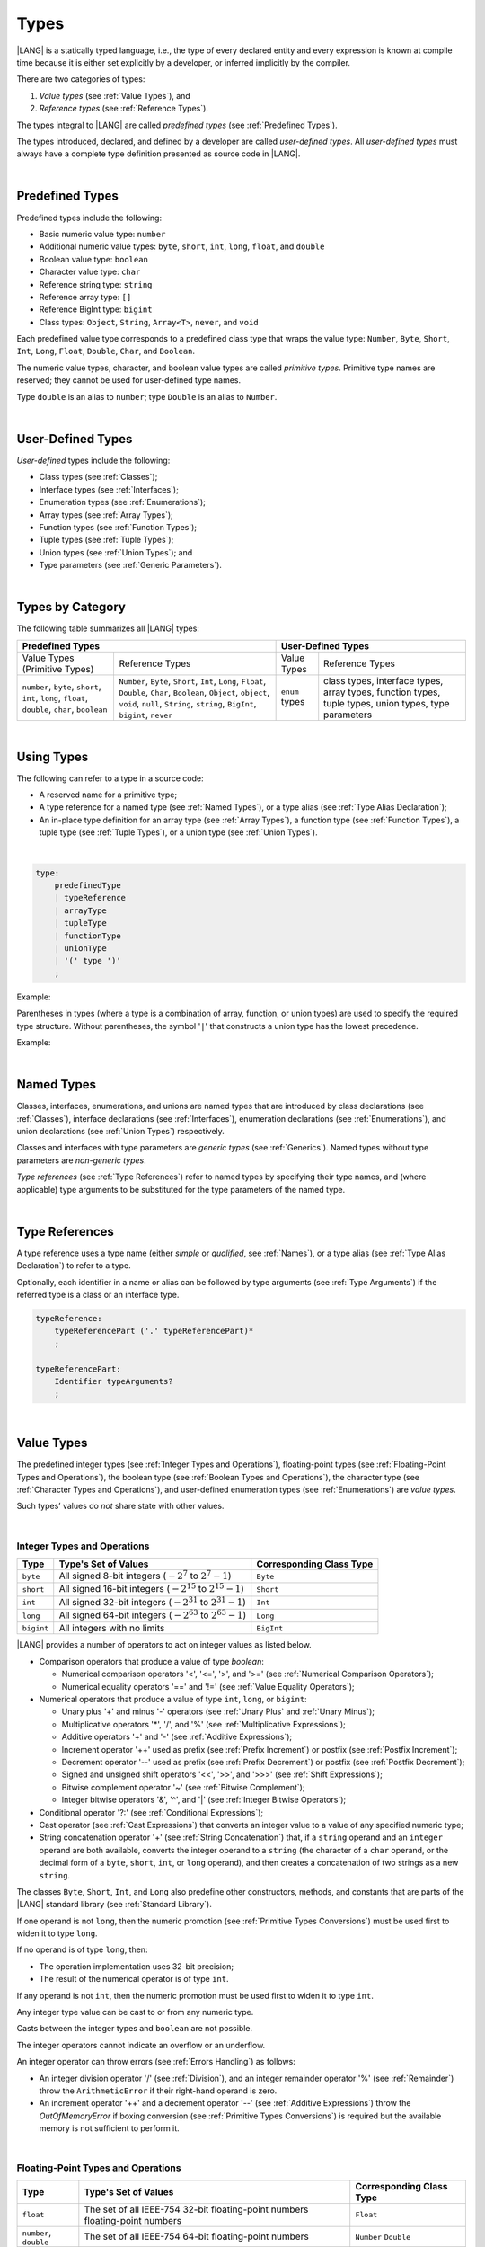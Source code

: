 ..
    Copyright (c) 2021-2023 Huawei Device Co., Ltd.
    Licensed under the Apache License, Version 2.0 (the "License");
    you may not use this file except in compliance with the License.
    You may obtain a copy of the License at
    http://www.apache.org/licenses/LICENSE-2.0
    Unless required by applicable law or agreed to in writing, software
    distributed under the License is distributed on an "AS IS" BASIS,
    WITHOUT WARRANTIES OR CONDITIONS OF ANY KIND, either express or implied.
    See the License for the specific language governing permissions and
    limitations under the License.

.. _Types:

Types
#####

.. meta:
    frontend_status: Partly

|LANG| is a statically typed language, i.e., the type of every declared entity
and every expression is known at compile time because it is either set
explicitly by a developer, or inferred implicitly by the compiler.

There are two categories of types:

#. *Value types* (see :ref:`Value Types`), and

#. *Reference types* (see :ref:`Reference Types`).

The types integral to |LANG| are called *predefined types* (see
:ref:`Predefined Types`).

The types introduced, declared, and defined by a developer are called
*user-defined types*.
All *user-defined types* must always have a complete type definition
presented as source code in |LANG|.

.. index::
   statically typed language
   expression
   compile time
   value type
   reference type
   implicit inference
   compiler
   predefined type
   user-defined type
   type definition
   source code

|

.. _Predefined Types:

Predefined Types
****************

.. meta:
    frontend_status: Partly
    todo: unsigned types are not supported yet
    todo: void type is not supported yet(void as reference type)

Predefined types include the following:

-  Basic numeric value type: ``number`` 

-  Additional numeric value types: ``byte``, ``short``, ``int``, ``long``,
   ``float``, and ``double``

-  Boolean value type: ``boolean``

-  Character value type: ``char``

-  Reference string type: ``string``

-  Reference array type: ``[]``

-  Reference BigInt type: ``bigint``

-  Class types: ``Object``, ``String``, ``Array<T>``, ``never``, and ``void``


Each predefined value type corresponds to a predefined class type that wraps
the value type: ``Number``, ``Byte``, ``Short``, ``Int``, ``Long``,
``Float``, ``Double``, ``Char``, and ``Boolean``.

The numeric value types, character, and boolean value types are called
*primitive types*. Primitive type names are reserved; they cannot be used
for user-defined type names.

Type ``double`` is an alias to ``number``; type ``Double`` is an alias
to ``Number``.

.. index::
   predefined type
   basic numeric type
   numeric type
   user-defined type
   type definition
   alias
   value type
   class type
   primitive type
   type alias
   wrapping

|

.. _User-Defined Types:

User-Defined Types
******************

.. meta:
    frontend_status: Partly

*User-defined* types include the following:

-  Class types (see :ref:`Classes`);
-  Interface types (see :ref:`Interfaces`);
-  Enumeration types (see :ref:`Enumerations`);
-  Array types (see :ref:`Array Types`);
-  Function types (see :ref:`Function Types`);
-  Tuple types (see :ref:`Tuple Types`);
-  Union types (see :ref:`Union Types`); and
-  Type parameters (see :ref:`Generic Parameters`).

.. index::
   user-defined type
   class type
   interface type
   enumeration type
   array type
   function type
   union type
   type parameter

|

.. _Types by Category:

Types by Category
*****************

.. meta:
    frontend_status: Partly
    todo: nullable types are not supported yet

The following table summarizes all |LANG| types:

+---------------------------------------------------+-----------------------------------+
|              Predefined Types                     |         User-Defined Types        |
+=========================+=========================+================+==================+
| Value Types             |     Reference Types     |   Value Types  |  Reference Types |
| (Primitive Types)       |                         |                |                  |
+-------------------------+-------------------------+----------------+------------------+
|  ``number``,            | ``Number``,             | ``enum`` types | class types,     |
|  ``byte``, ``short``,   | ``Byte``, ``Short``,    |                | interface types, |
|  ``int``, ``long``,     | ``Int``, ``Long``,      |                | array types,     |
|  ``float``, ``double``, | ``Float``, ``Double``,  |                | function types,  |
|  ``char``, ``boolean``  | ``Char``, ``Boolean``,  |                | tuple types,     |
|                         | ``Object``, ``object``, |                | union types,     |
|                         | ``void``, ``null``,     |                | type parameters  |
|                         | ``String``, ``string``, |                |                  |
|                         | ``BigInt``, ``bigint``, |                |                  |
|                         | ``never``               |                |                  |
+-------------------------+-------------------------+----------------+------------------+

.. index::
   class type
   primitive type
   reference type
   value type
   interface type
   array type
   union type
   tuple type
   type parameter

|

.. _Using Types:

Using Types
***********

.. meta:
    frontend_status: Done

The following can refer to a type in a source code:

-  A reserved name for a primitive type;
-  A type reference for a named type (see :ref:`Named Types`), or a type alias
   (see :ref:`Type Alias Declaration`);
-  An in-place type definition for an array type (see :ref:`Array Types`), a
   function type (see :ref:`Function Types`), a tuple type (see :ref:`Tuple Types`),
   or a union type (see :ref:`Union Types`).

.. index::
   reserved name
   primitive type
   type alias
   type reference
   array type
   function type
   union type

|

.. code-block:: abnf

    type:
        predefinedType
        | typeReference
        | arrayType
        | tupleType
        | functionType
        | unionType
        | '(' type ')'
        ;

Example:

.. code-block:: typescript
   :linenos:

    let b: boolean  // using primitive value type name
    let n: number   // using primitive value type name
    let o: Object   // using predefined class type name
    let a: number[] // using array type

Parentheses in types (where a type is a combination of array, function, or
union types) are used to specify the required type structure.
Without parentheses, the symbol '``|``' that constructs a union type
has the lowest precedence.

.. index::
   array type
   function type
   union type
   type structure
   symbol
   construct
   precedence

Example:

.. code-block:: typescript
   :linenos:

    // a nullable array with elements of type string:
    let a: string[] | null
    let s: string[] = []
    a = s    // ok
    a = null // ok, a is nullable

    // an array with elements whose types are string or null:
    let b: (string | null)[]
    b = null // error, b is an array and is not nullable
    b = ["aa", null] // ok

    // a function type that returns string or null
    let c: () => string | null
    c = null // error, c is not nullable
    c = (): string | null => { return null } // ok

    // (a function type that returns string) or null
    let d: (() => string) | null
    d = null // ok, d is nullable
    d = (): string => { return "hi" } // ok

|

.. _Named Types:

Named Types
***********

.. meta:
    frontend_status: Done

Classes, interfaces, enumerations, and unions are named types that are
introduced by class declarations (see :ref:`Classes`), interface
declarations (see :ref:`Interfaces`), enumeration declarations
(see :ref:`Enumerations`), and union declarations (see :ref:`Union Types`)
respectively.

Classes and interfaces with type parameters are *generic types*
(see :ref:`Generics`). Named types without type parameters are
*non-generic types*.

*Type references* (see :ref:`Type References`) refer to named types by
specifying their type names, and (where applicable) type arguments to be
substituted for the type parameters of the named type.

.. index::
   named type
   class
   interface
   enumeration
   union
   class declaration
   interface declaration
   enumeration declaration
   union declaration
   generic type
   generics
   type argument
   type parameter

|

.. _Type References:

Type References
***************

.. meta:
    frontend_status: Done

A type reference uses a type name (either *simple* or *qualified*, see
:ref:`Names`), or a type alias (see :ref:`Type Alias Declaration`) to
refer to a type.

Optionally, each identifier in a name or alias can be followed by type
arguments (see :ref:`Type Arguments`) if the referred type is a class
or an interface type.

.. index::
   type reference
   type name
   simple type name
   qualified type name
   identifier
   type alias
   type argument
   interface type

.. code-block:: abnf

    typeReference:
        typeReferencePart ('.' typeReferencePart)*
        ;

    typeReferencePart:
        Identifier typeArguments?
        ;

.. code-block:: typescript
   :linenos:

    let map: Map<string, number>

|

.. _Value Types:

Value Types
***********

.. meta:
    frontend_status: Partly
    todo: minor issue/feature - float/double literal parser in libc/libstdc++ can't parse everything, eg: 4.9E-324

The predefined integer types (see :ref:`Integer Types and Operations`),
floating-point types (see :ref:`Floating-Point Types and Operations`), the
boolean type (see :ref:`Boolean Types and Operations`), the character type
(see :ref:`Character Types and Operations`), and user-defined enumeration
types (see :ref:`Enumerations`) are *value types*.

Such types’ values do *not* share state with other values.

.. index::
   value type
   predefined type
   integer type
   floating-point type
   boolean type
   character type
   enumeration

|

.. _Integer Types and Operations:

Integer Types and Operations
============================

.. meta:
    frontend_status: Partly

+-----------+--------------------------------------------------------------------+--------------------------+
| Type      | Type's Set of Values                                               | Corresponding Class Type |
+===========+====================================================================+==========================+
| ``byte``  | All signed 8-bit integers (:math:`-2^7` to :math:`2^7-1`)          | ``Byte``                 |
+-----------+--------------------------------------------------------------------+--------------------------+
| ``short`` | All signed 16-bit integers (:math:`-2^{15}` to :math:`2^{15}-1`)   | ``Short``                |
+-----------+--------------------------------------------------------------------+--------------------------+
| ``int``   | All signed 32-bit integers (:math:`-2^{31}` to :math:`2^{31} - 1`) | ``Int``                  |
+-----------+--------------------------------------------------------------------+--------------------------+
| ``long``  | All signed 64-bit integers (:math:`-2^{63}` to :math:`2^{63} - 1`) | ``Long``                 |
+-----------+--------------------------------------------------------------------+--------------------------+
| ``bigint``| All integers with no limits                                        | ``BigInt``               |
+-----------+--------------------------------------------------------------------+--------------------------+

|LANG| provides a number of operators to act on integer values as listed below.

-  Comparison operators that produce a value of type *boolean*:

   +  Numerical comparison operators '<', '<=', '>', and '>=' (see :ref:`Numerical Comparison Operators`);
   +  Numerical equality operators '==' and '!=' (see :ref:`Value Equality Operators`);

-  Numerical operators that produce a value of type ``int``, ``long``, or ``bigint``:

   + Unary plus '+' and minus '-' operators (see :ref:`Unary Plus` and :ref:`Unary Minus`);
   + Multiplicative operators '\*', '/', and '%' (see :ref:`Multiplicative Expressions`);
   + Additive operators '+' and '-' (see :ref:`Additive Expressions`);
   + Increment operator '++' used as prefix (see :ref:`Prefix Increment`)
     or postfix (see :ref:`Postfix Increment`);
   + Decrement operator '--' used as prefix (see :ref:`Prefix Decrement`)
     or postfix (see :ref:`Postfix Decrement`);
   + Signed and unsigned shift operators '<<', '>>', and '>>>' (see 
     :ref:`Shift Expressions`);
   + Bitwise complement operator '~' (see :ref:`Bitwise Complement`);
   + Integer bitwise operators '&', '^', and '\|' (see :ref:`Integer Bitwise Operators`);

-  Conditional operator '?:' (see :ref:`Conditional Expressions`);
-  Cast operator (see :ref:`Cast Expressions`) that converts an integer value
   to a value of any specified numeric type;
-  String concatenation operator '+' (see :ref:`String Concatenation`) that, if
   a ``string`` operand and an ``integer`` operand are both available, converts
   the integer operand to a ``string`` (the character of a ``char``
   operand, or the decimal form of a ``byte``, ``short``, ``int``, or ``long``
   operand), and then creates a concatenation of two strings as a new ``string``.

.. index::
   byte
   short
   int
   long
   bigint
   Byte
   Short
   Int
   Long
   BigInt
   integer value
   comparison operator
   numerical comparison operator
   numerical equality operator
   equality operator
   numerical operator
   type reference
   type name
   simple type name
   qualified type name
   type alias
   type argument
   interface type
   postfix
   prefix
   unary operator
   unary operator
   additive operator
   multiplicative operator
   increment operator
   numerical comparison operator
   numerical equality operator
   decrement operator
   signed shift operator
   unsigned shift operator
   bitwise complement operator
   integer bitwise operator
   conditional operator
   cast operator
   integer value
   specific numeric type
   string concatenation operator
   operand

The classes ``Byte``, ``Short``, ``Int``, and ``Long`` also predefine other
constructors, methods, and constants that are parts of the |LANG| standard
library (see :ref:`Standard Library`).

If one operand is not ``long``, then the numeric promotion (see
:ref:`Primitive Types Conversions`) must be used first to widen
it to type ``long``.

If no operand is of type ``long``, then:

-  The operation implementation uses 32-bit precision;
-  The result of the numerical operator is of type ``int``.


If any operand is not ``int``, then the numeric promotion must be used
first to widen it to type ``int``.

Any integer type value can be cast to or from any numeric type.

Casts between the integer types and ``boolean`` are not possible.

The integer operators cannot indicate an overflow or an underflow.

An integer operator can throw errors (see :ref:`Errors Handling`) as follows:

-  An integer division operator '/' (see :ref:`Division`), and an
   integer remainder operator '%' (see :ref:`Remainder`) throw the
   ``ArithmeticError`` if their right-hand operand is zero.
-  An increment operator '++' and a decrement operator '--' (see
   :ref:`Additive Expressions`) throw the *OutOfMemoryError* if boxing
   conversion (see :ref:`Primitive Types Conversions`) is required
   but the available memory is not sufficient to perform it.

.. index::
   Byte
   Short
   Int
   Long
   constructor
   method
   constant
   operand
   numeric promotion
   predefined numeric types conversion
   numeric type
   widening
   long
   int
   boolean
   integer type
   numeric type
   cast
   operator
   overflow
   underflow
   division operator
   remainder operator
   error
   increment operator
   decrement operator
   additive expression
   boxing conversion

|

.. _Floating-Point Types and Operations:

Floating-Point Types and Operations
===================================

.. meta:
    frontend_status: Partly

+-------------+-------------------------------------+--------------------------+
| Type        | Type's Set of Values                | Corresponding Class Type |
+=============+=====================================+==========================+
| ``float``   | The set of all IEEE-754 32-bit      | ``Float``                |
|             | floating-point numbers              |                          |
|             | floating-point numbers              |                          |
+-------------+-------------------------------------+--------------------------+
| ``number``, | The set of all IEEE-754 64-bit      | ``Number``               |
| ``double``  | floating-point numbers              | ``Double``               |
+-------------+-------------------------------------+--------------------------+

|LANG| provides a number of operators to act on floating-point type values as
listed below.

-  Comparison operators that produce a value of type ``boolean``:

   - Numerical comparison operators '<', '<=', '>', and '>=' (see
     :ref:`Numerical Comparison Operators`);
   - Numerical equality operators '==' and '!=' (see
     :ref:`Value Equality Operators`);

-  Numerical operators that produce values of type ``float`` or ``double``:

   + Unary plus '+' and minus '-' operators (see :ref:`Unary Plus` and :ref:`Unary Minus`);
   + Multiplicative operators '\*', '/', and '%' (see :ref:`Multiplicative Expressions`);
   + Additive operators '+' and '-' (see :ref:`Additive Expressions`);
   + Increment operator '++' used both as prefix (see :ref:`Prefix Increment`)
     and postfix (see :ref:`Postfix Increment`);
   + Decrement operator '--' used both as prefix (see :ref:`Prefix Decrement`)
     and postfix (see :ref:`Postfix Decrement`);
   + Signed and unsigned shift operators '<<', '>>', and '>>>' (see :ref:`Shift Expressions`);
   + Bitwise complement operator '~' (see :ref:`Bitwise Complement`);
   + Integer bitwise operators '&', '^', and '\|' (see :ref:`Integer Bitwise Operators`);
   
- Conditional operator '?:' (see :ref:`Conditional Expressions`);

-  Cast operator (see :ref:`Cast Expressions`) that converts a floating-point
   value to a value of any specified numeric type;
-  The string concatenation operator '+' (see :ref:`String Concatenation`) that,
   if both a ``string`` operand and a floating-point operand are present,
   converts the floating-point operand to a ``string`` with a value represented
   in the decimal form (without the loss of information), and then creates a
   concatenation of the two strings as a new ``string``.


.. index::
   floating-point type
   floating-point number
   operator
   numerical comparison operator
   numerical equality operator
   comparison operator
   boolean type
   numerical operator
   float
   double
   unary operator
   unary plus operator
   unary minus operator
   multiplicative operator
   additive operator
   prefix
   postfix
   increment operator
   decrement operator
   signed shift operator
   unsigned shift operator
   cast operator
   bitwise complement operator
   integer bitwise operator
   conditional operator
   string concatenation operator
   operand
   numeric type
   string

The classes ``Float`` and ``Double``, and the math library also predefine other
constructors, methods, and constants that are parts of the |LANG| standard
library (see :ref:`Standard Library`).

An operation is called a *floating-point operation* if at least one of the
operands in a binary operator is of the floating-point type (even if the other
operand is integer).

If at least one operand of the numerical operator is of type ``double``,
then the operation implementation uses 64-bit floating-point arithmetic, and
the result of the numerical operator is a value of type ``double``.

If the other operand is not ``double``, then the numeric promotion (see
:ref:`Primitive Types Conversions`) must be used first to widen it
to type ``double``.

If no operand is of type ``double``, then the operation implementation
uses 32-bit floating-point arithmetic, and the result of the numerical
operator is a value of type ``float``.

If the other operand is not ``float``, then the numeric promotion must be
used first to widen it to type ``float``.

Any floating-point type value can be cast to or from any numeric type.

.. index::
   Float
   Double
   class
   constructor
   method
   constant
   operation
   floating-point operation
   predefined numeric types conversion
   numeric type
   operand
   implementation
   float
   double
   numeric promotion
   numerical operator
   binary operator
   floating-point type

Casts between floating-point types and type ``boolean`` are not
possible.

Operators on floating-point numbers (except the remainder operator, see
:ref:`Remainder`) behave in compliance with the IEEE 754 Standard.
For example, |LANG| requires the support of IEEE 754 *denormalized*
floating-point numbers and *gradual underflow* that make it easier to prove
the desirable properties of a particular numerical algorithm. Floating-point
operations do not '*flush to zero*' if the calculated result is a
denormalized number.

|LANG| requires floating-point arithmetic to behave as if the floating-point
result of every floating-point operator is rounded to the result precision. An
*inexact* result is rounded to the representable value nearest to the infinitely
precise result; |LANG| uses the '*round to nearest*' principle (the default
rounding mode in IEEE-754), and prefers the representable value with the least
significant bit zero out of any two equally near representable values.

.. index::
   cast
   floating-point type
   floating-point number
   numeric type
   numeric types conversion
   widening
   operand
   implementation
   numeric promotion
   remainder operator
   gradual underflow
   flush to zero
   round to nearest
   rounding mode
   denormalized number

|LANG| uses '*round toward zero*' to convert a floating-point value to an
integer (see :ref:`Primitive Types Conversions`) that in this case acts as
if the number is truncated, and the mantissa bits are discarded.
The result of *rounding toward zero* is the value of that format that is
closest to an no greater in magnitude than the infinitely precise result.

A floating-point operation with overflow produces a signed infinity.

A floating-point operation with underflow produces a denormalized value
or a signed zero.

A floating-point operation with no mathematically definite result
produces NaN.

All numeric operations with a NaN operand result in NaN.

A floating-point operator (the increment '++' operator and decrement '--'
operator, see :ref:`Additive Expressions`) can throw the *OutOfMemoryError*
(see :ref:`Errors Handling`) if boxing conversion (see
:ref:`Primitive Types Conversions`) is needed but the available
memory is not sufficient to perform it.

.. index::
   round toward zero
   conversion
   predefined numeric types conversion
   numeric type
   truncation
   truncated number
   rounding toward zero
   denormalized value
   NaN
   numeric operation
   increment operator
   decrement operator
   error
   boxing conversion
   overflow
   underflow
   signed zero
   signed infinity
   integer
   floating-point operation
   floating-point operator
   floating-point value
   throw
   
|

.. _Numeric Types Hierarchies:

Numeric Types Hierarchies
=========================

.. meta:
    frontend_status: Partly

Integer types and floating-point types are the *numeric types*.

Larger types include smaller types or their values:

-  ``double`` > ``float`` > ``long`` > ``int`` > ``short`` > ``byte``
-  ``bigint`` > ``long`` > ``int`` > ``short`` > ``byte``

A smaller type’s value can be assigned to a larger type’s variable.

Type *bigint* is an exception because any integer value or some string type
values can be converted into *bigint* by using built-in functions
*BigInt(anyInteger: long): bigint*, or *BigInt(anyIntegerString: string):
bigint*.

.. index::
   numeric type
   exception
   floating-point type
   assignment
   variable
   double
   float
   long
   int
   short
   byte
   bigint
   long
   int
   short
   byte
   bigint
   string
   BigInt


|

.. _Boolean Types and Operations:

Boolean Types and Operations
============================

.. meta:
    frontend_status: Done

Type ``boolean`` represents logical values ``true`` and ``false`` that
correspond to the class type ``Boolean``.

The boolean operators are as follows:

-  Relational operators '==' and '!=' (see :ref:`Relational Expressions`);
-  Logical complement operator '!' (see :ref:`Logical Complement`);
-  Logical operators '&', '^', and '``|``' (see :ref:`Integer Bitwise Operators`);
-  Conditional-and operator '&&' (see :ref:`Conditional-And Expression`) and
   conditional-or operator '``||``' (see :ref:`Conditional-Or Expression`);
-  Conditional operator '?:' (see :ref:`Conditional Expressions`);
-  String concatenation operator '+' (see :ref:`String Concatenation`) 
   that converts the boolean operand to a string (``true`` or ``false``),
   and then creates a concatenation of the two strings as a new string.


The conversion of an integer or floating-point expression *x* to a boolean
value must follow the *C* language convention that any nonzero value is
converted to ``true``, and the value of zero is converted to ``false``.
In other words, the result of conversion of expression *x* to the boolean
type is always the same as the result of comparison *x != 0*.

.. index::
   boolean
   Boolean
   relational operator
   complement operator
   logical operator
   conditional-and operator
   conditional-or operator
   conditional operator
   string concatenation operator
   floating-point expression
   comparison
   conversion

|

.. _Character Types and Operations:

Character Types and Operations
==============================

.. meta:
    frontend_status: Done

+-----------+----------------------------------+--------------------------+
| Type      | Type's Set of Values             | Corresponding Class Type |
+===========+==================================+==========================+
| ``char``  | Symbols with codes from \U+0000  | ``Char``                 |
|           | to \U+FFFF inclusive, that is,   |                          |
|           | from 0 to 65,535                 |                          |
+-----------+----------------------------------+--------------------------+

|LANG| provides a number of operators to act on character values as listed
below.

-  Comparison operators that produce a value of type *boolean*:

   +  Character comparison operators '<', '<=', '>', and '>=' (see :ref:`Numerical Comparison Operators`);
   +  Character equality operators '==' and '!=' (see :ref:`Value Equality Operators`);

-  Character operators that produce a value of type ``char``;

   + Unary plus '+' and minus '-' operators (see :ref:`Unary Plus` and :ref:`Unary Minus`);
   + Additive operators '+' and '-' (see :ref:`Additive Expressions`);
   + Increment operator '++' used both as prefix (see :ref:`Prefix Increment`)
     and postfix (see :ref:`Postfix Increment`);
   + Decrement operator '--' used both as prefix (see :ref:`Prefix Decrement`)
     and postfix (see :ref:`Postfix Decrement`);

-  Conditional operator '?:' (see :ref:`Conditional Expressions`);
-  The string concatenation operator '+' (see :ref:`String Concatenation`) that,
   if a string operand and character operand are available, converts the
   character operand to a string, and then creates a concatenation of the
   two strings as a new ``string``.

The class ``Char`` also provides other constructors, methods, and constants
that are parts of the |LANG| standard library (see :ref:`Standard Library`).

.. index::
   char
   Char
   boolean
   comparison operator
   equality operator
   unary operator
   additive operator
   increment operator
   postfix
   prefix
   decrement operator
   conditional operator
   concatenation operator
   operand
   constructor
   method
   constant

|

.. _Reference Types:

Reference Types
***************

.. meta:
    frontend_status: Partly

*Reference types* can be of the following kinds:

-  Class types (see :ref:`Classes`);
-  Interface types (see :ref:`Interfaces`);
-  Array types (see :ref:`Array Types`);
-  Function types (see :ref:`Function Types`);
-  Union types (see :ref:`Union Types`);
-  String types (see :ref:`String Type`);
-  Never type (see :ref:`never Type`), null type (see :ref:`null Type`), 
   undefined type (see :ref:`undefined Type`), 
   void type (see :ref:`void Type`); and
-  Type parameters (see :ref:`Generic Parameters`).

.. index::
   class type
   interface type
   array type
   function type
   union type
   string type
   never type
   undefined type
   void type
   type parameter

|

.. _Objects:

Objects
=======

.. meta:
    frontend_status: Done

An *object* can be a *class instance*, a *function instance*, or an *array*.

The pointers to these objects are called *references* or reference values.

A class instance creation expression (see :ref:`New Expressions`) explicitly
creates a class instance.

Referring to a declared function by its name, qualified name, or lambda
expression (see :ref:`Lambda Expressions`) explicitly creates a function
instance.

An array creation expression explicitly creates an array (see
:ref:`Array Creation Expressions`).

A string literal initialization explicitly creates a string.

Other expressions can implicitly create a class instance (see
:ref:`New Expressions`), or an array (see :ref:`Array Creation Expressions`).

.. index::
   object
   instance
   array
   reference value
   function instance
   class instance
   reference
   lambda expression
   qualified name
   name
   declared function
   array creation
   expression
   literal
   initialization

The operators on references to objects of class, interface and type
parameter are as follows:

-  Field access that uses a qualified name or a field access expression (see
   :ref:`Field Access Expressions`);
-  Call expression (see :ref:`Method Call Expression` and :ref:`Function Call Expression`);
-  Cast expression (see :ref:`Cast Expressions`);
-  String concatenation operator (see :ref:`String Concatenation`)
   that---given a *string* operand and a reference---calls the *toString*
   method of the referenced object, converts the reference to a *string*,
   and creates a concatenation of the two strings as a new ``string``;
-  ``instanceof`` operator (see :ref:`InstanceOf Expression`);
-  Reference equality operators '==' and '!=' (see :ref:`Reference Equality Operators`);
-  Conditional operator '?:' (see :ref:`Conditional Expressions`).


Multiple references to an object are possible.

Most objects have state. The state is stored in the field if an object is
an instance of class, or in a variable that is an element of an array object.

If two variables contain references to the same object, and the state of that
object is modified in one variable’s reference, then the state so modified can
be seen in the other variable’s reference.

.. index::
   operator
   object
   class
   interface
   type parameter
   field access
   qualified name
   method call expression
   function call expression
   field access expression
   cast expression
   call expression
   concatenation operator
   conversion
   reference equality operator
   conditional operator
   state
   array element
   variable
   field
   instance
   reference

|

.. _Object Class Type:

``Object`` Class Type
=====================

.. meta:
    frontend_status: Partly

The class ``Object`` is a supertype of all other classes, interfaces, string,
arrays, unions, function types, and enum types. Thus all of them inherit (see
:ref:`Inheritance`) the methods of the class ``Object`` as summarized below:

-  The method ``equals`` defines a notion of object equality, which is
   based on the comparison of values rather than references.
-  The method ``hashCode`` returns the integer hash code of the object.
-  The method ``toString`` returns a string representation of the
   object.

Though the name ``object`` refers to type ``Object``, it is recommended to
use ``Object`` in all cases.

.. index::
   class type
   function call expression
   field access expression
   cast expression
   concatenation operator
   operand
   reference
   method
   object
   object class type
   call expression   
   instanceof operator
   supertype
   interface
   array
   inheritance
   hash code

|

.. _string Type:

``string`` Type
===============

.. meta:
    frontend_status: Done

Type ``string`` is a predefined type. It stores sequences of characters as
Unicode UTF-16 code units.

Type ``string`` includes all string literals, e.g., ``'abc'``. The value
of a string object cannot be changed after it is created, i.e., a string
object is immutable, and can be shared.

If the result is not a constant expression (see :ref:`Constant Expressions`),
then the string concatenation operator '+' (see :ref:`String Concatenation`)
implicitly creates a new string object.

Though the name ``String`` refers to the type ``string``, it is recommended to
use ``string`` in all cases.

.. index::
   string type
   Unicode code unit
   compiler
   predefined type
   extended semantics
   literal
   constant expression
   concatenation operator
   alias

|

.. _never Type:

``never`` Type
==============

.. meta:
    frontend_status: Done

The class ``never`` is a subclass (see :ref:`Subtyping`) of any other class.

The ``never`` class has no instances; it is used to represent values that
never exist (a function with this return type never returns but only throws
an error or exception).

.. index::
   subtyping
   class
   instance
   error
   exception
   function
   return type
   string literal
   string object
   constant expression
   concatenation operator
   alias
   subclass
   instance
   value

|

.. _void Type:

``void`` Type
=============

The ``void`` type has a single value; it is typically used as the return
type if:

-  A function returns no value of another type (similarly to type ``Unit``
   in some other languages); or
-  ``void`` is the type argument that instantiates a generic type where a
   specific type parameter argument value is irrelevant.

.. index::
   error
   exception
   return type
   type argument
   instantiation
   generic type
   type parameter argument

.. code-block:: typescript
   :linenos:

   function foo () // short form, which is equivalent to the following
   function foo (): void // full form

   class A<G>
   let a = new A<void>() // type parameter is irrelevant

|

.. _Array Types:

Array Types
===========

.. meta:
    frontend_status: Partly
    todo: Inherited methods from baseclass - Object can't be invoked now

*Array type* is the built-in type characterized by the following:

-  Any object of array type contains elements indexed by integer position
   starting from 0;
-  Access to any array element is performed within the same time;
-  While being passed to non-|LANG| environment, an array is represented
   as a contiguous memory location;
-  Types of all array elements are upper-bounded by the element type
   specified in the array declaration.

.. index::
   array type
   array element
   access
   array

Two basic operations with array elements take elements out of, and put
elements into an array by using the ``[ ]`` operator and index expression.

Another important operation is the read-only field ``length``. It allows
knowing the number of elements in the array.

The example of syntax for thebuilt-in array type is below:

.. index::
   array element
   index expression
   operator

.. code-block:: abnf

    arrayType:
       type '[' ']'
       ;

The family of array types that are parts of the standard library (see
:ref:`Standard Library`), including all available operations, is described
in the library documentation. Common to these types is that the ``[ ]``
operator can be applied to variables of all array types and to their derived
types.

.. index::
   array type
   variable
   operator

Examples:

.. code-block:: typescript
   :linenos:

    let a : number[] = [0, 0, 0, 0, 0] 
      /* allocate array with 5 elements of type number */
    a[1] = 7 /* put 7 as the 2nd element of the array, index of this element is 1 */
    let y = a[4] /* get the last element of array 'a' */
    let count = a.length // get the number of array elements

A type alias can set a name for an array type (see :ref:`Type Alias Declaration`):

.. code-block:: typescript
   :linenos:

    type Matrix = number[][] /* Two-dimensional array */

As an object, an array is assignable to a variable of type *Object*:

.. code-block:: typescript
   :linenos:

    let a: number[] = [1, 2, 3]
    let o: Object = a

.. index::
   alias
   array type
   object
   array
   assignment
   variable

|

.. _Function Types:

Function Types
==============

.. meta:
    frontend_status: Done

A *function type* can be used to express the expected signature of a function.
A function type consists of the following:

-  List of parameters (which can be empty);
-  Optional return type;
-  Optional keyword ``throws``.

.. index::
   array element
   type alias
   array type
   type Object
   keyword throws
   function type
   signature

.. code-block:: abnf

    functionType:
        '(' ftParameterList? ')' ftReturnType 'throws'?
        ;

    ftParameterList:
        ftParameter (',' ftParameter)\* (',' restParameter)?
        | restParameter
        ;

    ftParameter:
        identifier ':' type
        ;

    restParameter:
        '...' ftParameter
        ;

    ftReturnType:
        '=>' type
        ;

The *rest* parameter is described in :ref:`Rest Parameter`.

.. index::
   rest parameter

.. code-block:: typescript
   :linenos:

    let binaryOp: (x: number, y: number) => number
    function evaluate(f: (x: number, y: number) => number) { }

A type alias can set a name for a function type (see :ref:`Type Alias Declaration`).

.. index::
   type alias
   function type

.. code-block:: typescript
   :linenos:

    type BinaryOp = (x: number, y: number) => number
    let op: BinaryOp

Type ``void`` (see :ref:`void Type`) is the implied return type of a
function type if *ftReturnType* is omitted.

If the function type contains the '``throws``' mark (see
:ref:`Throwing Functions`), then it is the *throwing function type* .

Function types assignability is described in :ref:`Assignment and Call Contexts`,
and conversions in :ref:`Function Types Conversions`.

.. index::
   function type
   return type
   type void
   throwing function
   throwing function type
   throws mark

|

.. _null Type:

``null`` Type
=============

The only value of type ``null`` is represented by the keyword  ``null``
(see :ref:`Null Literal`).

Using type ``null`` as type annotation is not recommended, except in
nullish types (see :ref:`Nullish Types`).

.. index::
   type null
   null literal
   keyword null
   type annotation
   nullish type

|

.. _undefined Type:

``undefined`` Type
==================

The only value of type ``undefined`` is represented by the keyword
``undefined`` (see :ref:`Undefined Literal`).

Using type ``undefined`` as type annotation is not recommended,
except in nullish types (see :ref:`Nullish Types`).

.. index::
   type undefined
   keyword undefined
   literal
   annotation
   nullish type

|

.. _Tuple Types:

Tuple Types
===========

.. code-block:: abnf

    tupleType:
        '[' (type (',' type)*)? ']' 
        ;

A *tuple* type is a reference type created as a fixed set of other types.
The value of a tuple type is a group of values of other types that comprise
the tuple type. Such other types are specifed in the same order as declared
within the tuple type declarartion. Each tuple element is thus implied to
have its own type.
The operator ``[ ]`` (square brackets) is used to acess elements of a tuple
in a manner similar to that used to access elements of an array.

The index expression is of *integer* type, and the index of the 1st tuple
element is *0*. Only constant expressions can be used as index to get access
to tuple elements.

.. code-block:: typescript
   :linenos:

   let tuple: [number, number, string, boolean, Object] = 
              [     6,      7,  "abc",    true,    666]
   tuple[0] = 666
   console.log (tuple[0], tuple[4]) // `666 666` be printed

*Object* (see :ref:`Object Class Type`) is a super type for any tuple type.

An empty tuple is a corner case. It is only added to support compatibility
with |TS|.

.. code-block:: typescript
   :linenos:

   let empty: [] = [] // empty tuple with no elements in it

|

.. _Union Types:

Union Types
===========

.. meta:
   frontend_status: Partly
   todo: support literal in union

.. code-block:: abnf

    unionType:
        type|literal ('|' type|literal)*
        ;

A *union* type is a reference type created as a combination of other
types or values. Values of union types can be valid values of all
types and literals the union is created from.

A :index:`compile-time error` occurs if the type in the right-hand side
of a union type declaration leads to a circular reference.

If a *union* uses a primitive type (see *Primitive types* in
:ref:`Types by Category`), then automatic boxing occurs to keep the reference
nature of the type.

The reduced form of *union* types allows defining a type which has only
one value, as in the example below:

.. index::
   union type
   reference type
   circular reference
   union
   primitive type
   literal
   primitive type
   automatic boxing
   
.. code-block:: typescript
   :linenos:

   type T = 3
   let t1: T = 3 // OK
   let t2: T = 2 // Compile-time error

A typical example of *union* type usage is shown below:

.. code-block:: typescript
   :linenos:

    class Cat {
      // ...
    }
    class Dog {
      // ...
    }
    class Frog {
      // ...
    }
    type Animal = Cat | Dog | Frog | number
    // Cat, Dog, and Frog are some types (class or interface ones)

    let animal: Animal = new Cat()
    animal = new Frog() 
    animal = 42
    // One may assign the variable of the union type with any valid value

Different mechanisms can be used to get values of particular types from a
*union*. For example:

|

.. code-block:: typescript
   :linenos:

    class Cat { sleep () {}; meow () {} }
    class Dog { sleep () {}; bark () {} }
    class Frog { sleep () {}; leap () {} }

    type Animal = Cat | Dog | Frog | number

    let animal: Animal = new Cat()
    if (animal instanceof Frog) { // animal is of type Frog here
        let frog: Frog = animal as Frog // Use as conversion here
        animal.leap()
        frog.leap()
        // As a result frog leaps twice
    }

    animal.sleep () // Any animal can sleep


Below is an example for primitive types:

.. code-block:: typescript
   :linenos:

    type Primitive = number | boolean
    let p: Primitive = 7
    if (p instanceof Number) { // type of 'p' is Number here
       let i: number = p as number // Explicit conversion from Primitive to number
    }

--- and for values:

.. code-block:: typescript
   :linenos:

    type BMW_ModelCode = 325 | 530 | 735
    let car_code: BMW_ModelCode = 325
    if (car_code == 325){
       car_code = 530
    } else if (car_code == 530){
       car_code = 735
    } else {
       // pension :-)
    }

Please note that it will be a compile-time error to compare a variable of the
union type with the value which does not belong to this union type values

.. code-block:: typescript
   :linenos:

    type BMW_ModelCode = 325 | 530 | 735
    let car_code: BMW_ModelCode = 325
    if (car_code == 666){ ... }
    /*
       compile-time error as 666 does not belong to
       values of type BMW_ModelCode
    */

|

.. _Union Types Normalization:

Union Types Normalization
-------------------------

Union types normalization allows minimizing the number of types and literals
within a union type while keeping the type's safety. Some types or literals
can also be replaced for more general types.

Formally, union type *T*:sub:`1` | ... | *T*:sub:`N`, where N > 1, can be
reduced to type *U*:sub:`1` | ... | *U*:sub:`M`, where M <= N, or even to
non-union type *V*.

The normalization process presumes performing the following steps one after
another:

.. index::
   union type
   non-union type
   normalization
   literal

#. Identical types within the union type are replaced for a single type.
#. Identical literals within the union type are replaced for a single literal.
#. If at least one type in the union is *Object*, then the entire union type is
   reduced to *Object* type.
#. If there is at least one numeric type among the numeric union types or
   numeric literals, then all such types or literals are replaced for type
   *number*.
#. Unless any of the above is true:

-  If there are two types *T1* and *T2* within the union type, and *T1* is
   compatible (see :ref:`Compatible Types`) with *T2*, then only *T2* remains
   in the union type.
-  If *T2* is compatible (see :ref:`Compatible Types`) with *T1*, then *T1*
   remains in the union type.
-  The last step is performed recursively until no more mutually compatible
   types remain, or the union type is reduced to a single type.

.. index::
   union type
   literal non-union type
   normalization
   literal
   Object type
   numeric union type
   compatible type
   type compatibility

As a result of this process, the normalized union type remains.

This operation is highlighted by the examples below:

.. code-block:: typescript
   :linenos:

    1 | 1 | 1  =>  1
    number | number => number
    1 | number | number => number
    1 | string | number => string | number
    1 | Object => Object
    AnyType | Object | AnyType => Object
    class Base {}
    class Derived1 extends Base {}
    class Derived2 extends Base {}   
    Base | Derived1 => Base
    Derived1 | Derived2 => Derived1 | Derived2 // No changes!
    int | double | short => number

The |LANG| compiler applies such normalization while processing union types
and handling the type inference for array literals (see
:ref:`Type Inference from Types of Elements`).

.. index::
   union type
   normalization
   array literal
   type inference
   array literal

|

.. _Nullish Types:

Nullish Types
==============

.. meta:
    frontend_status: Partly

|LANG| has nullish types that are in fact a special form of the union types
(see :ref:`Union Types`).

.. code-block:: abnf

    nullishType:
        type '|' ( 'null' | 'undefined' )
        ;

All predefined and user-defined type declarations create non-nullish types.
Non-nullish types cannot have a ``null`` or ``undefined`` value at runtime.

*T* \| ``null`` or *T* \| ``undefined`` can be used as the type to specify a
nullish version of type *T*. 

A variable declared to have the type *T* \| ``null`` can hold values of the
type *T* and its derived types, or the value ``null``. Such type is called
a *nullable type*.

A variable declared to have the type *T* \| ``undefined`` can hold values
of the type *T* and its derived types, or the value ``undefined``.

A :index:`compile-time error` occurs if *T* is not a reference type.
A reference which is ``null`` or ``undefined`` is called a *nullish* value.

An operation that is safe with no regard to the presence or absence of
nullish values (e.g., re-assigning one nullable value to another) can
be used 'as is' for nullish types.

The following nullish-safe options exist for operations on nullish type *T*
that can potentially violate null safety (e.g., access to a property):

.. index::
   union type
   type inference
   array literal
   nullish type
   nullable type
   non-nullish type
   predefined type declaration
   user-defined type declaration
   undefined value
   runtime
   derived type
   reference type
   nullish value
   nullish-safe option
   null safety
   access
   assignment
   re-assignment

-  Using safe operations:

   -  Safe method call (see :ref:`Method Call Expression` for details);
   -  Safe field access expression (see :ref:`Field Access Expressions`
      for details);
   -  Safe indexing expression (see :ref:``Indexing Expression`` for details);
   -  Safe function call (see :ref:`Function Call Expression` for details);

-  Downcasting from *T* \| ``null`` or *T* \| ``undefined`` to *T*:

   -  Cast expression (see :ref:`Cast Expressions` for details);
   -  Ensure-not-nullish expression (see :ref:`Ensure-Not-Nullish Expressions`
      for details);

-  Supplying a default value to use if a nullish value is present:

   -  Nullish-coalescing expression (for details see :ref:`Nullish-Coalescing Expression`).

.. index::
   method call
   field access expression
   indexing expression
   function call
   downcasting
   cast expression
   ensure-not-nullish expression
   nullish-coalescing expression
   nullish value
   cast expression

|

.. _DynamicObject Type:

DynamicObject Type
==================

.. meta:
    frontend_status: Partly
    todo: now it supports only JSValue, need to add full abstract support

The interface *DynamicObject* is used to provide seamless interoperability
with dynamic languages (e.g., Javascript and TypeScript), and
to support advanced language features such as *dynamic import*
(see :ref:`Dynamic Import`). This interface is defined in the standard library
(see :ref:`Standard Library`).

It is a common interface for a set of wrappers (also defined in the standard
library) that provide access to underlying objects.
The *DynamicObject* instance cannot be created directly;
only an instance of a specific wrapper object can be instantiated.
For example, a result of the *dynamic import* expression (see
:ref:`Dynamic Import Expression`) is an instance of the dynamic object
implementation class that wraps an object containing exported entities
of the imported module.

*DynamicObject* is a predefined type. When applied to objects of this type,
the following operations are handled by the compiler in a special way:

- Field access;
- Method call;
- Indexing access;
- New;
- Cast.

.. index::
   DynamicObject
   interoperability
   dynamic import
   interface
   wrapper
   access
   underlying object
   instantiation
   export
   entity
   import
   predefined type
   field access
   indexing access
   method call


|

.. _DynamicObject Field Access:

DynamicObject Field Access
--------------------------

.. meta:
    frontend_status: Partly
    todo: now it supports only JSValue, need to add full abstract support

The field access expression *D.F*, where *D* is of type *DynamicObject*,
is handled as an access to a property of an underlying object.

If the value of a field access is used, then it is wrapped in the instance of
*DynamicObject*, since the actual type of the field is not known at compile
time.


.. code-block:: typescript
   :linenos:

   function foo(d: DynamicObject) {
      console.log(d.f1) // access of the property named "f1" of underlying object
      d.f1 = 5 // set a value of the property named "f1"
      let y = d.f1 // 'y' is of type DynamicObject
   }

The wrapper can raise an error if:

- No property with the specified name exists in the underlying object; or
- The field access is in the right-hand side of the assignment, and the
  type of the assigned value is not compatible with the type of the property.

.. index::
   DynamicObject
   wrapper
   dynamic import
   underlying object
   field access
   property
   instance
   assignment
   assigned value


|

.. _DynamicObject Method Call:

DynamicObject Method Call
-------------------------

.. meta:
    frontend_status: Partly
    todo: now it supports only JSValue, need to add full abstract support

The method call expression *D.F()*, where *D* is of type *DynamicObject*,
is handled as a call of the instance method of an underlying object.

If the result of a method call is used, then it is wrapped in the instance
of *DynamicObject*, since the actual type of the returned value is not known
at compile time.

.. code-block:: typescript
   :linenos:

   function foo(d: DynamicObject) {
      d.foo() // call of a method "foo" of underlying object
      let y = d.goo() // 'y' is of type DynamicObject
   }

The wrapper must raise an error if:

- No method with the specified name exists in the underlying object; or
- The signature of the method is not compatible with the types of the
  call arguments.

.. index::
   DynamicObject
   wrapper
   method
   dynamic import
   field access
   property
   instance
   method
   call argument

|

.. _DynamicObject Indexing Access:

DynamicObject Indexing Access
-----------------------------

.. meta:
    frontend_status: Partly
    todo: now it supports only JSValue, need to add full abstract support

The indexing access expression *D[index]*, where *D* is of type *DynamicObject*,
is handled as an indexing access to an underlying object.

.. code-block:: typescript
   :linenos:

   function foo(d: DynamicObject) {
      let x = d[0] // call of a method "foo" of underlying object
   }

TBD

.. index::
   DynamicObject
   indexing access
   underlying object

|

    
|

.. _Default Values for Types:

Default Values for Types
************************

.. meta:
    frontend_status: Partly

**Note**: This is part of the |LANG|'s experimental mode.

Some types use so-called *default values* for variables without explicit
initialization (see :ref:`Variable Declarations`), including the following:

- All primitive types (see the table below).
- All union types that have one nullish (see :ref:`Nullish Types`) value,
  and use an appropriate nullish value as default (see the table below).

.. -  Nullable reference types with the default value ``null`` (see :ref:`Literals`).

All other types, including reference types and enumeration types, have no
default values.

A variables of such a type must be initialized explicitly with a value
before its first use.

The default values of primitive types are as follows:

.. index::
   default value
   variable
   explicit initialization
   nullable reference type
   primitive type
   reference type
   enumeration type

+----------------+--------------------+
|    Data Type   |   Default Value    |
+================+====================+
| ``number``     | 0 as ``number``    |
+----------------+--------------------+
| ``byte``       | 0 as ``byte``      |
+----------------+--------------------+
| ``short``      | 0 as ``short``     |
+----------------+--------------------+
| ``int``        | 0 as ``int``       |
+----------------+--------------------+
| ``long``       | 0 as ``long``      |
+----------------+--------------------+
| ``float``      | +0.0 as ``float``  |
+----------------+--------------------+
| ``double``     | +0.0 as ``double`` |
+----------------+--------------------+
| ``char``       | '\u0000'           |
+----------------+--------------------+
| ``boolean``    | ``false``          |
+----------------+--------------------+

The default values of nullish union types are as follows:

+----------------+--------------------+
|    Data Type   |   Default Value    |
+================+====================+
| type|null      | ``null``           |
+----------------+--------------------+
| type|undefined | ``undefined``      |
+----------------+--------------------+
| null|undefined | no default value!  |
+----------------+--------------------+

.. code-block:: typescript
   :linenos:

   class A {
     f1: number|null
     f2: string|undefined
     f3?: boolean
   }
   let a = new A()
   console.log (a.f1, a.f2, a.f3)
   // Output: null, undefined, undefined


.. index::
   number
   byte
   short
   int
   long
   float
   double
   char
   boolean

.. raw:: pdf

   PageBreak


